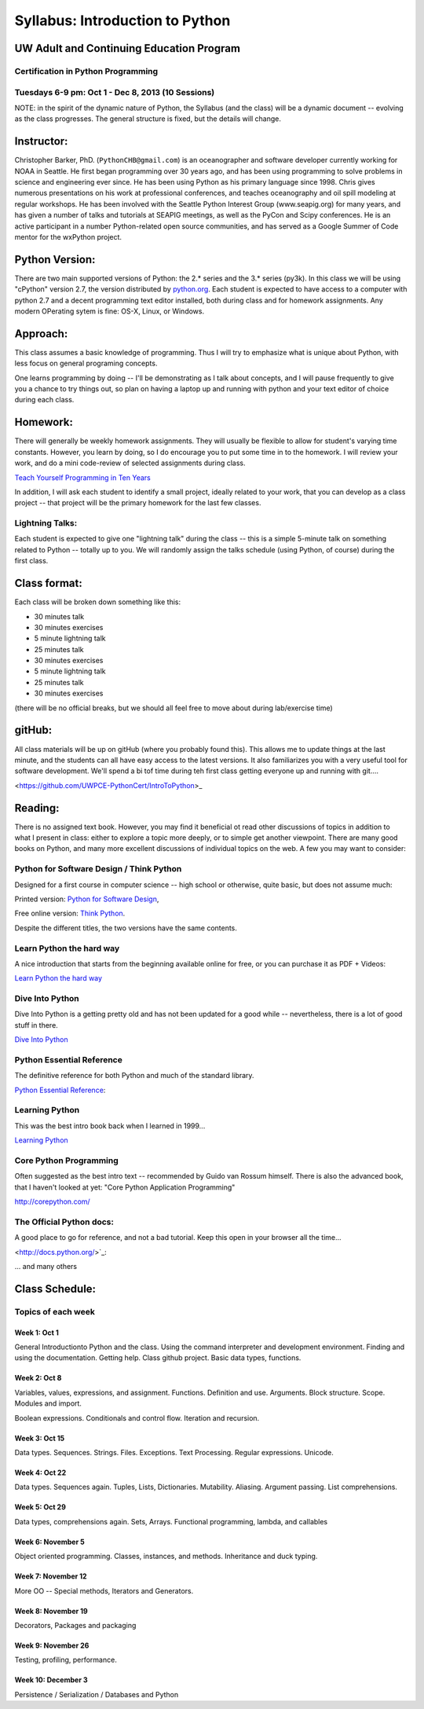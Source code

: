 ************************************
Syllabus: Introduction to Python
************************************

UW Adult and Continuing Education Program
============================================

Certification in Python Programming
---------------------------------------------------

Tuesdays 6-9 pm: Oct 1 - Dec 8, 2013 (10 Sessions)
---------------------------------------------------


NOTE: in the spirit of the dynamic nature of Python, the Syllabus (and the class) will be a dynamic document -- evolving as the class progresses. The general structure is fixed, but the details will change.


Instructor:
===============
Christopher Barker, PhD. (``PythonCHB@gmail.com``) is an oceanographer and software developer currently working for NOAA in Seattle. He first began programming over 30 years ago, and has been using programming to solve problems in science and engineering ever since. He has been using Python as his primary language since 1998. Chris gives numerous presentations on his work at professional conferences, and teaches oceanography and oil spill modeling at regular workshops. He has been involved with the Seattle Python Interest Group (www.seapig.org) for many years, and has given a number of talks and tutorials at SEAPIG meetings, as well as the PyCon and Scipy conferences. He is an active participant in a number Python-related open source communities, and has served as a Google Summer of Code mentor for the wxPython project.


Python Version:
=================

There are two main supported versions of Python: the 2.* series and the 3.* series (py3k). In this class we will be using "cPython" version 2.7, the version distributed by `<python.org>`_. Each student is expected to have access to a computer with python 2.7 and a decent programming text editor installed, both during class and for homework assignments. Any modern OPerating sytem is fine: OS-X, Linux, or Windows.

Approach: 
=================
This class assumes a basic knowledge of programming. Thus I will try to emphasize what is unique about Python, with less focus on general programing concepts.

One learns programming by doing -- I'll be demonstrating as I talk about concepts, and I will pause frequently to give you a chance to try things out, so plan on having a laptop up and running with python and your text editor of choice during each class.

Homework:
=================
There will generally be weekly homework assignments. They will usually be flexible to allow for student's varying time constants. However, you learn by doing, so I do encourage you to put some time in to the homework. I will review your work, and do a mini code-review of selected assignments during class.

`Teach Yourself Programming in Ten Years <http://norvig.com/21-days.html>`_

In addition, I will ask each student to identify a small project, ideally related to your work, that you can develop as a class project -- that project will be the primary homework for the last few classes.

Lightning Talks:
-----------------

Each student is expected to give one "lightning talk" during the class -- this is a simple 5-minute talk on something related to Python -- totally up to you. We will randomly assign the talks schedule (using Python, of course) during the first class.

Class format:
=================

Each class will be broken down something like this:

- 30 minutes talk
- 30 minutes exercises

- 5 minute lightning talk
- 25 minutes talk
- 30 minutes exercises

- 5 minute lightning talk
- 25 minutes talk
- 30 minutes exercises

(there will be no official breaks, but we should all feel free to move about during lab/exercise time)


gitHub:
=============

All class materials will be up on gitHub (where you probably found this). This allows me to update things at the last minute, and the students can all have easy access to the latest versions. It also familiarizes you with a very useful tool for software development. We'll spend a bi tof time during teh first class getting everyone up and running with git....

<https://github.com/UWPCE-PythonCert/IntroToPython>_

Reading:
=================
There is no assigned text book. However, you may find it beneficial ot read other discussions of topics in addition to what I present in class: either to explore a topic more deeply, or to simple get another viewpoint. There are many good books on Python, and many more excellent discussions of individual topics on the web. A few you may want to consider:

Python for Software Design / Think Python
--------------------------------------------

Designed for a first course in computer science -- high school or otherwise, quite basic, but does not assume much:

Printed version: `Python for Software Design <http://www.cambridge.org/us/knowledge/isbn/item2327120/?site_locale=en_US>`_,

Free online version:
`Think Python <http://www.greenteapress.com/thinkpython/>`_.

Despite the different titles, the two versions have the same contents. 

Learn Python the hard way
---------------------------
A nice introduction that starts from the beginning available online for free, or you can purchase it as PDF + Videos:

`Learn Python the hard way <http://learnpythonthehardway.org/>`_


Dive Into Python
-------------------
Dive Into Python is a getting pretty old and has not been updated for a good while -- nevertheless, there is a lot of good stuff in there.

`Dive Into Python <http://www.diveintopython.net/>`_

Python Essential Reference
----------------------------
The definitive reference for both Python and much of the standard library.

`Python Essential Reference <http://www.dabeaz.com/per.html>`_:

Learning Python
-------------------
This was the best intro book back when I learned in 1999...

`Learning Python <http://shop.oreilly.com/product/9780596158071.do>`_

Core Python Programming 
------------------------

Often suggested as the best intro text -- recommended by Guido van Rossum himself. There is also the advanced book, that I haven't looked at yet: "Core Python Application Programming"

`<http://corepython.com/>`_


The Official Python docs:
---------------------------
A good place to go for reference, and not a bad tutorial. Keep this open in your browser all the time...

<http://docs.python.org/>`_:


... and many others

Class Schedule:
=====================

Topics of each week
------------------------------

Week 1: Oct 1
..............
General Introductionto Python and the class. Using the command interpreter and development environment. Finding and using the documentation. Getting help. Class github project. Basic data types, functions.


Week 2: Oct 8 
................

Variables, values, expressions, and assignment. Functions. Definition and use. Arguments. Block structure. Scope. Modules and import.

Boolean expressions. Conditionals and control flow. Iteration and recursion.


Week 3: Oct 15
.................

Data types. Sequences. Strings. Files. Exceptions. Text Processing. Regular expressions. Unicode.

Week 4: Oct 22
................

Data types. Sequences again. Tuples, Lists, Dictionaries. Mutability. Aliasing. Argument passing. List comprehensions.


Week 5: Oct 29
........................

Data types, comprehensions again. Sets, Arrays. Functional programming, lambda, and callables


Week 6: November 5
..........................

Object oriented programming. Classes, instances, and methods. Inheritance and duck typing.


Week 7: November 12 
.......................

More OO -- Special methods, Iterators and Generators.


Week 8: November 19
........................

Decorators, Packages and packaging


Week 9: November 26
....................................

Testing, profiling, performance.


Week 10: December 3
.....................................

Persistence / Serialization / Databases and Python

